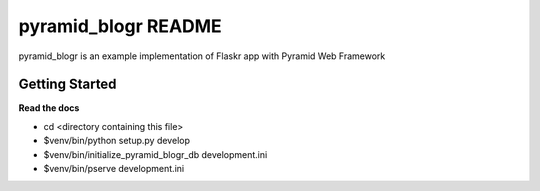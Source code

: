 pyramid_blogr README
====================

pyramid_blogr is an example implementation of Flaskr app with Pyramid Web Framework

Getting Started
---------------

**Read the docs**

- cd <directory containing this file>

- $venv/bin/python setup.py develop

- $venv/bin/initialize_pyramid_blogr_db development.ini

- $venv/bin/pserve development.ini


